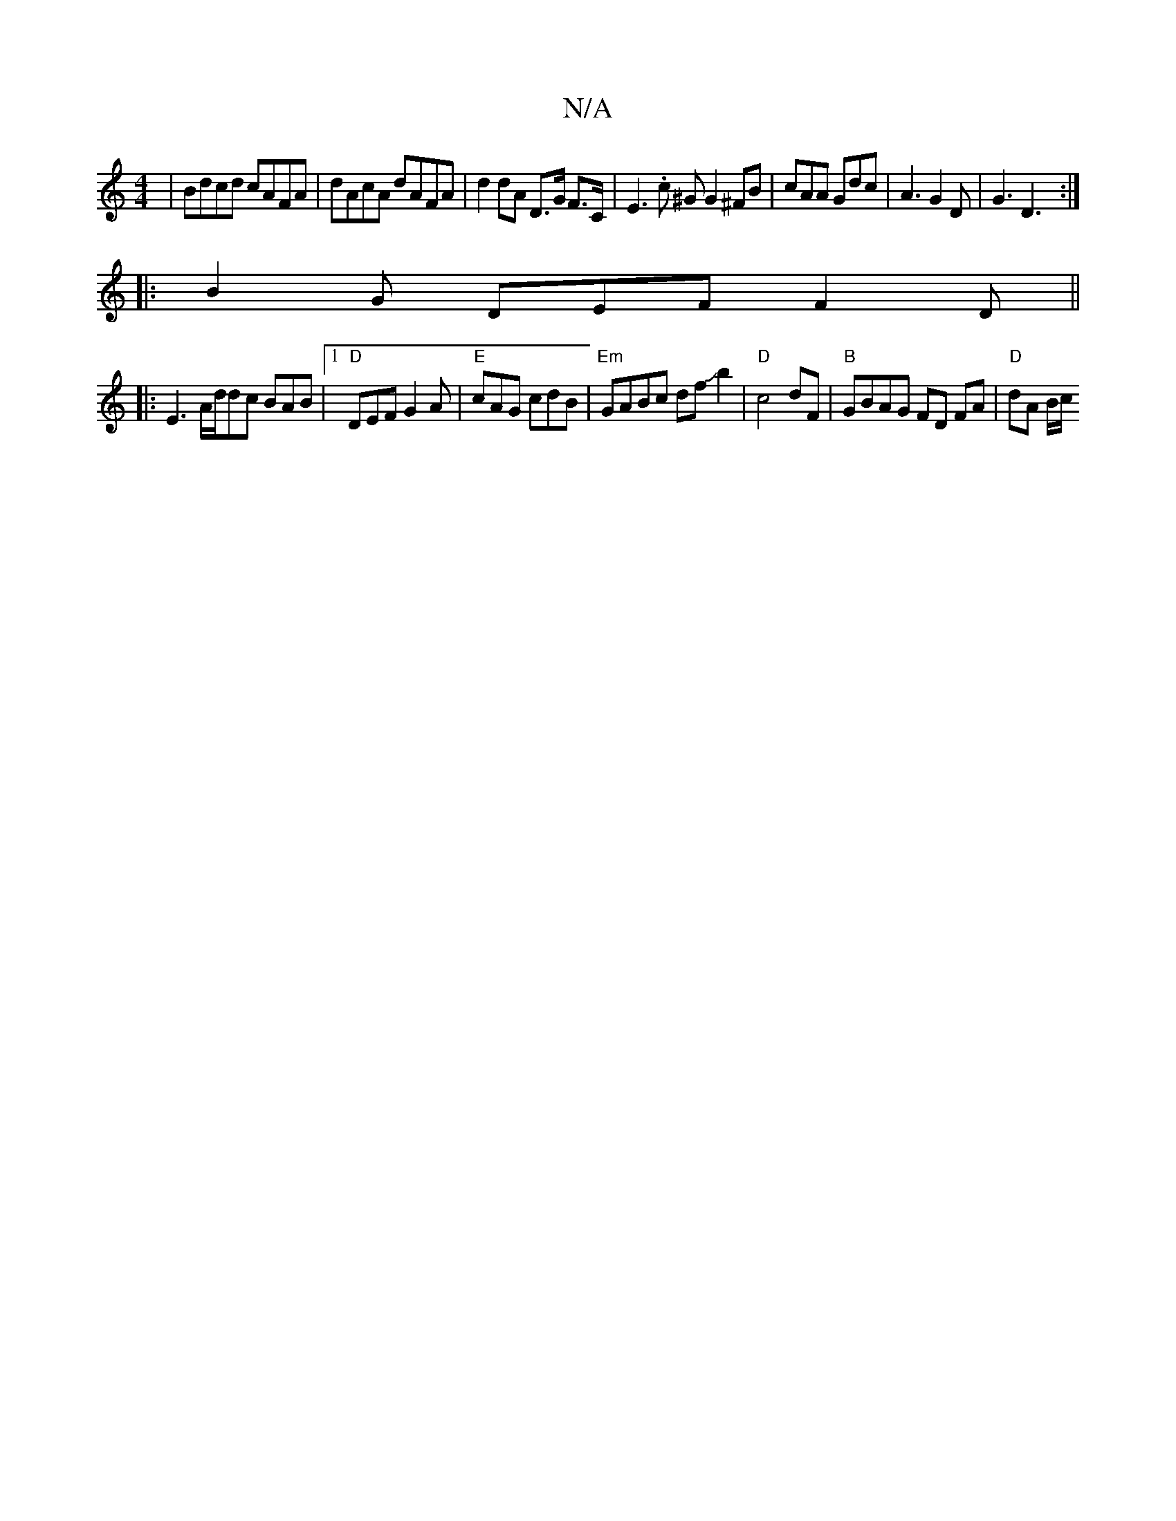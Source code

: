 X:1
T:N/A
M:4/4
R:N/A
K:Cmajor
 | Bdcd cAFA | dAcA dAFA | d2 dA D>G F>C | E3.c ^G G2^FB | cAA Gdc | A3 G2D | G3 D3 :|
|:B2 G DEF F2D ||
|: E3 A/d/dc BAB|[1 "D"DEF G2A | "E"cAG cdB|"Em" GABc dfJb2|"D"c4 dF | "B"GBAG FD FA|"D"dA B/c/